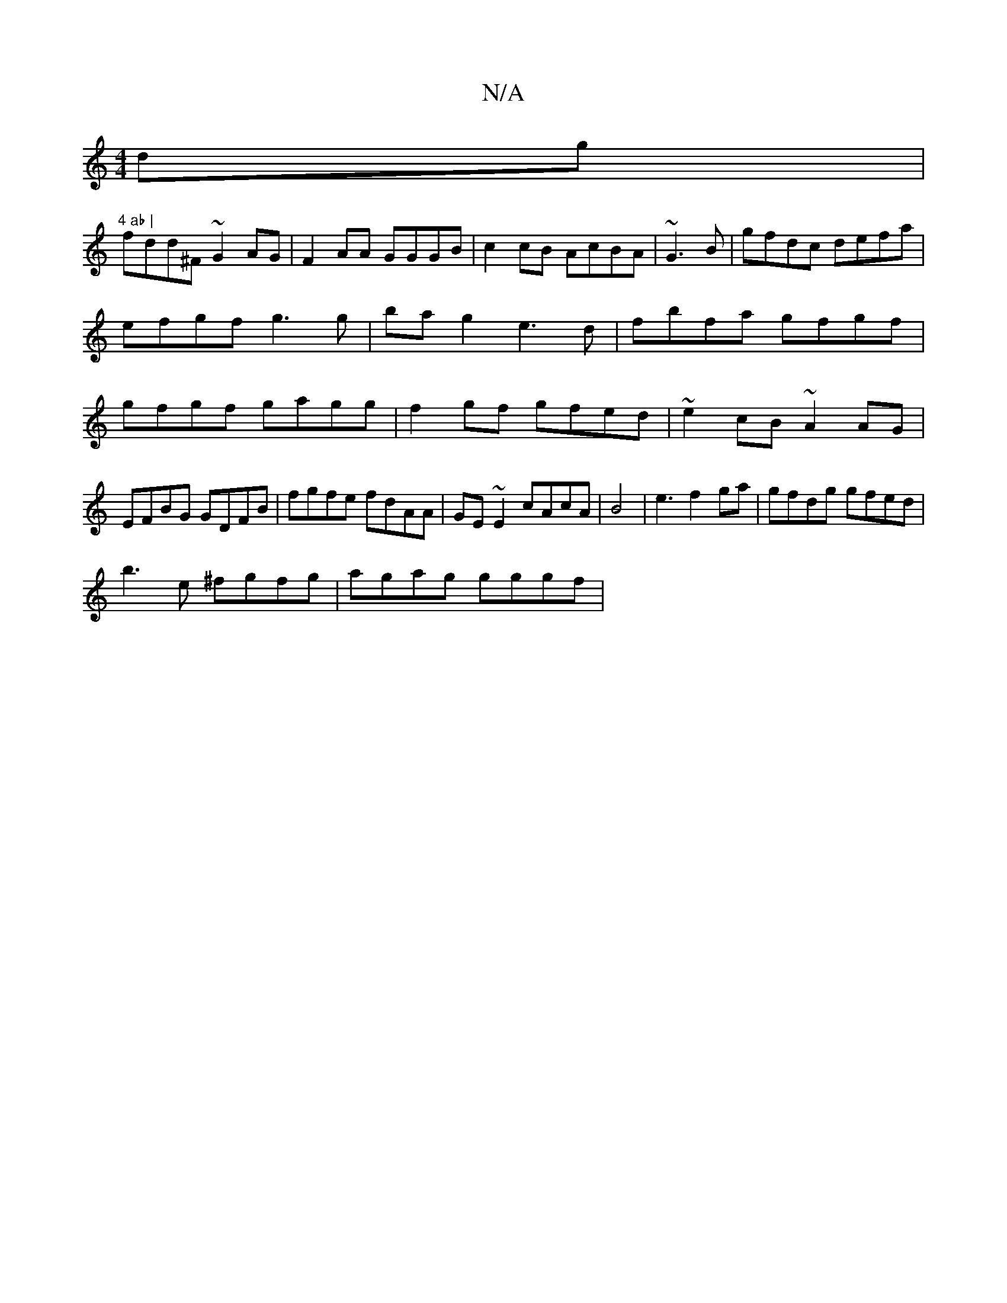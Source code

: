 X:1
T:N/A
M:4/4
R:N/A
K:Cmajor
dg|"4 ab |
fdd^F ~G2AG | F2AA GGGB|c2 cB AcBA|~G3B|gfdc defa|efgf g3g|bag2 e3d|fbfa gfgf|gfgf gagg|f2gf gfed|~e2cB ~A2 AG|
EFBG GDFB|fgfe fdAA|GE ~E2 cAcA|B4| e3f2ga | gfdg gfed |
b3e ^fgfg|agag gggf|